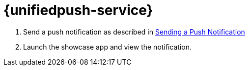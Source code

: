 

= {unifiedpush-service}


. Send a push notification as described in
xref:push-notifications.adoc[Sending a Push Notification]
. Launch the showcase app and view the notification.
